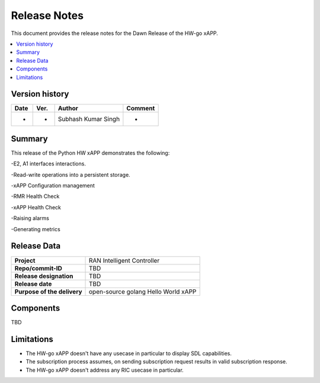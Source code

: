.. This work is licensed under a Creative Commons Attribution 4.0 International License.
.. SPDX-License-Identifier: CC-BY-4.0
.. Copyright (c) 2020 Samsung Electronics Co., Ltd. All Rights Reserved.Copyright (C) 2020


Release Notes
=============


This document provides the release notes for the Dawn Release of the HW-go xAPP.

.. contents::
   :depth: 3
   :local:


Version history
---------------

+--------------------+--------------------+--------------------------+--------------------+
| **Date**           | **Ver.**           | **Author**               | **Comment**        |
|                    |                    |                          |                    |
+--------------------+--------------------+--------------------------+--------------------+
| -                  | -                  |   Subhash Kumar Singh    | -                  |
|                    |                    |                          |                    |
+--------------------+--------------------+--------------------------+--------------------+



Summary
-------

This release of the Python HW xAPP demonstrates the following:

-E2, A1 interfaces interactions.

-Read-write operations into a persistent storage.

-xAPP Configuration management

-RMR Health Check

-xAPP Health Check

-Raising alarms

-Generating metrics


Release Data
------------

+--------------------------------------+--------------------------------------+
| **Project**                          | RAN Intelligent Controller           |
|                                      |                                      |
+--------------------------------------+--------------------------------------+
| **Repo/commit-ID**                   |      TBD                             |
|                                      |                                      |
+--------------------------------------+--------------------------------------+
| **Release designation**              |      TBD                             |
|                                      |                                      |
+--------------------------------------+--------------------------------------+
| **Release date**                     |      TBD                             |
|                                      |                                      |
+--------------------------------------+--------------------------------------+
| **Purpose of the delivery**          | open-source golang Hello World xAPP  |
|                                      |                                      |
|                                      |                                      |
+--------------------------------------+--------------------------------------+

Components
----------

TBD

  
    

Limitations
-----------
- The HW-go xAPP doesn't have any usecase in particular to display SDL capabilities.

- The subscription process assumes, on sending subscription request results in valid subscription response. 

- The HW-go xAPP doesn't address any RIC usecase in particular.
